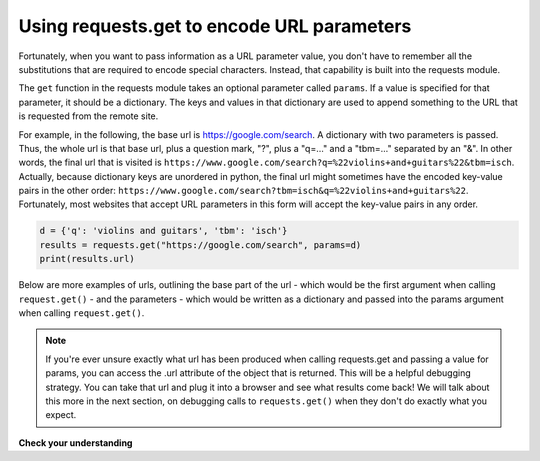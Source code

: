 ..  Copyright (C)  Paul Resnick.  Permission is granted to copy, distribute
    and/or modify this document under the terms of the GNU Free Documentation
    License, Version 1.3 or any later version published by the Free Software
    Foundation; with Invariant Sections being Forward, Prefaces, and
    Contributor List, no Front-Cover Texts, and no Back-Cover Texts.  A copy of
    the license is included in the section entitled "GNU Free Documentation
    License".



Using requests.get to encode URL parameters
-------------------------------------------

Fortunately, when you want to pass information as a URL parameter value, you don't have to remember all the 
substitutions that are required to encode special characters. Instead, that capability is built into the requests 
module.

The ``get`` function in the requests module takes an optional parameter called ``params``. If a value is specified for 
that parameter, it should be a dictionary. The keys and values in that dictionary are used to append something to 
the URL that is requested from the remote site. 

For example, in the following, the base url is https://google.com/search. A dictionary with two parameters is 
passed. Thus, the whole url is that base url, plus a question mark, "?", plus a "q=..." and a "tbm=..." separated 
by an "&". In other words, the final url that is visited is ``https://www.google.com/search?q=%22violins+and+guitars%22&tbm=isch``. Actually, because dictionary keys are unordered in python, the 
final url might sometimes have the encoded key-value pairs in the other order: ``https://www.google.com/search?tbm=isch&q=%22violins+and+guitars%22``. Fortunately, most websites that accept URL parameters in this 
form will accept the key-value pairs in any order.

.. sourcecode:: python

    d = {'q': 'violins and guitars', 'tbm': 'isch'}
    results = requests.get("https://google.com/search", params=d)
    print(results.url)

Below are more examples of urls, outlining the base part of the url - which would be the first argument when 
calling ``request.get()`` - and the parameters - which would be written as a dictionary and passed into the params 
argument when calling ``request.get()``.

.. image:: Figures/urlexamples.png

.. note:: 

    If you're ever unsure exactly what url has been produced when calling requests.get and passing a value for params, you can access the .url attribute of the object that is returned. This will be a helpful debugging strategy. You can take that url and plug it into a browser and see what results come back! We will talk about this more in the next section, on debugging calls to ``requests.get()`` when they don't do exactly what you expect.

**Check your understanding**

.. mchoice:: question400_4_1
   :practice: T
   :answer_a: requests.get("http://bar.com/goodstuff", '?", {'greet': 'hi there'}, '&', {'frosted':'no'})
   :answer_b: requests.get("http://bar.com/", params = {'goodstuff':'?', 'greet':'hi there', 'frosted':'no'})
   :answer_c: requests.get("http://bar.com/goodstuff", params = ['greet', 'hi', 'there', 'frosted', 'no'])
   :answer_d: requests.get("http://bar.com/goodstuff", params = {'greet': 'hi there', 'frosted':'no'})
   :feedback_a: The ? and the & are added automatically.
   :feedback_b: goodstuff is part of the base url, not the query params
   :feedback_c: The value of params should be a dictionary, not a list
   :feedback_d: The ? and & are added automatically, and the space in hi there is automatically encoded as %3A.
   :correct: d

   How would you request the URL ``http://bar.com/goodstuff?greet=hi+there&frosted=no`` using the requests module?
